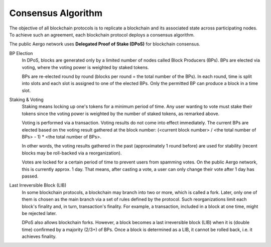 Consensus Algorithm
===================

The objective of all blockchain protocols is to replicate a blockchain and
its associated state across participating nodes. To achieve such an
agreement, each blockchain protocol deploys a consensus algorithm.

The public Aergo network uses **Delegated Proof of Stake (DPoS)** for
blockchain consensus.

BP Election
    In DPoS, blocks are generated only by a limited number of nodes called
    Block Producers (BPs). BPs are elected via voting, where the voting power
    is weighted by staked tokens.

    BPs are re-elected round by round (blocks per round = the total number of
    the BPs). In each round, time is split into slots and each slot is
    assigned to one of the elected BPs. Only the permitted BP can produce a
    block in a time slot.

Staking & Voting
    Staking means locking up one's tokens for a minimum period of time. Any
    user wanting to vote must stake their tokens since the voting power is
    weighted by the number of staked tokens, as remarked above.

    Voting is performed via a transaction. Voting results do not come
    into effect immediately. The current BPs are elected based on the voting
    result gathered at the block number: (<current block number> / <the total
    number of BPs> - 1) * <the total number of BPs>.

    In other words, the voting results gathered in the past (approximately 1
    round before) are used for stability (recent blocks may be roll-backed via a
    reorganization).

    Votes are locked for a certain period of time to prevent users from spamming
    votes. On the public Aergo network, this is currently approx. 1 day. That means,
    after casting a vote, a user can only change their vote after 1 day has passed.

Last Irreversible Block (LIB)
    In some blockchain protocols, a blockchain may branch into two or more, which is called
    a fork. Later, only one of them is chosen as the main branch via a set of rules
    defined by the protocol. Such reorganizations limit each block's finality and,
    in turn, transaction's finality.
    For example, a transaction, included in a block at one time, might be
    rejected later.

    DPoS also allows blockchain forks. However, a block becomes a last
    irreversible block (LIB) when it is (double time) confirmed by a majority (2/3+) of
    BPs. Once a block is determined as a LIB, it cannot be rolled back, i.e. it
    achieves finality.

